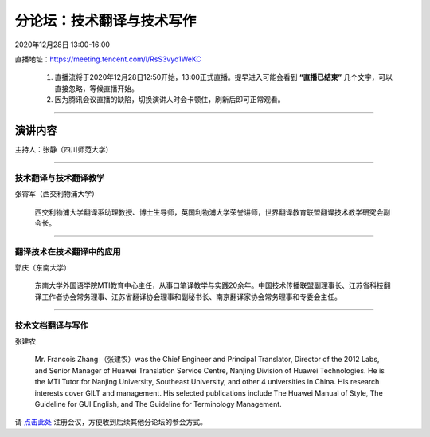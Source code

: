 ====================================
分论坛：技术翻译与技术写作
====================================

2020年12月28日 13:00-16:00

直播地址：https://meeting.tencent.com/l/RsS3vyo1WeKC 

    1. 直播流将于2020年12月28日12:50开始，13:00正式直播。提早进入可能会看到 **“直播已结束”** 几个文字，可以直接忽略，等候直播开始。
    2. 因为腾讯会议直播的缺陷，切换演讲人时会卡顿住，刷新后即可正常观看。


####

演讲内容
============================

主持人：张静（四川师范大学）

####

技术翻译与技术翻译教学
----------------------------

.. image:: profiles/zxj.png
   :width: 60pt


张霄军（西交利物浦大学）

    西交利物浦大学翻译系助理教授、博士生导师，英国利物浦大学荣誉讲师，世界翻译教育联盟翻译技术教学研究会副会长。


####

翻译技术在技术翻译中的应用
--------------------------

.. image:: profiles/gq.jpg
   :width: 60pt


郭庆（东南大学）

    东南大学外国语学院MTI教育中心主任，从事口笔译教学与实践20余年。中国技术传播联盟副理事长、江苏省科技翻译工作者协会常务理事、江苏省翻译协会理事和副秘书长、南京翻译家协会常务理事和专委会主任。

####

技术文档翻译与写作
---------------------

.. image:: profiles/zjn.png
   :width: 60pt

张建农

    Mr. Francois Zhang （张建农）was the Chief Engineer and Principal Translator, Director of the 2012 Labs, and Senior Manager of Huawei Translation Service Centre, Nanjing Division of Huawei Technologies. He is the MTI Tutor for Nanjing University, Southeast University, and other 4 universities in China. His research interests cover GILT and management. His selected publications include The Huawei Manual of Style, The Guideline for GUI English, and The Guideline for Terminology Management. 






请 点击此处_ 注册会议，方便收到后续其他分论坛的参会方式。  

.. _点击此处: http://pkutc-training.mikecrm.com/R05q1J9